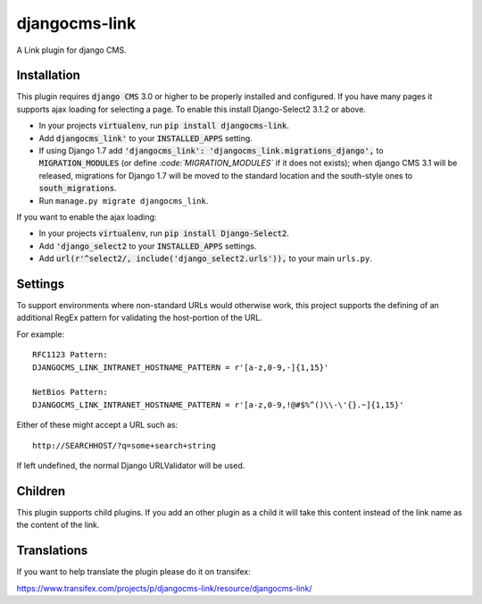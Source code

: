 ##############
djangocms-link
##############

.. image:: https://img.shields.io/pypi/v/djangocms-link.svg
    :target: https://pypi.python.org/pypi/djangocms-link/
.. image:: https://img.shields.io/pypi/dm/djangocms-link.svg
    :target: https://pypi.python.org/pypi/djangocms-link/
.. image:: https://img.shields.io/badge/wheel-yes-green.svg
    :target: https://pypi.python.org/pypi/djangocms-link/
.. image:: https://img.shields.io/pypi/l/djangocms-link.svg
    :target: https://pypi.python.org/pypi/djangocms-link/


A Link plugin for django CMS.


Installation
~~~~~~~~~~~~


This plugin requires :code:`django CMS` 3.0 or higher to be properly installed and
configured. If you have many pages it supports ajax loading for selecting a page.
To enable this install Django-Select2 3.1.2 or above.

* In your projects :code:`virtualenv`, run :code:`pip install djangocms-link`.
* Add :code:`djangocms_link'` to your :code:`INSTALLED_APPS` setting.
* If using Django 1.7 add :code:`'djangocms_link': 'djangocms_link.migrations_django',`
  to :code:`MIGRATION_MODULES`  (or define `:code:`MIGRATION_MODULES`` if it does not exists);
  when django CMS 3.1 will be released, migrations for Django 1.7 will be moved
  to the standard location and the south-style ones to :code:`south_migrations`.
* Run ``manage.py migrate djangocms_link``.

If you want to enable the ajax loading:

* In your projects :code:`virtualenv`, run :code:`pip install Django-Select2`.
* Add :code:`'django_select2` to your :code:`INSTALLED_APPS` settings.
* Add :code:`url(r'^select2/, include('django_select2.urls')),` to your main ``urls.py``.


Settings
~~~~~~~~

To support environments where non-standard URLs would otherwise work, this
project supports the defining of an additional RegEx pattern for validating the
host-portion of the URL.

For example: ::

    RFC1123 Pattern:
    DJANGOCMS_LINK_INTRANET_HOSTNAME_PATTERN = r'[a-z,0-9,-]{1,15}'

    NetBios Pattern:
    DJANGOCMS_LINK_INTRANET_HOSTNAME_PATTERN = r'[a-z,0-9,!@#$%^()\\-\'{}.~]{1,15}'

Either of these might accept a URL such as: ::

    http://SEARCHHOST/?q=some+search+string

If left undefined, the normal Django URLValidator will be used.


Children
~~~~~~~~

This plugin supports child plugins. If you add an other plugin as a child it will take this content
instead of the link name as the content of the link.

Translations
~~~~~~~~~~~~

If you want to help translate the plugin please do it on transifex:

https://www.transifex.com/projects/p/djangocms-link/resource/djangocms-link/

